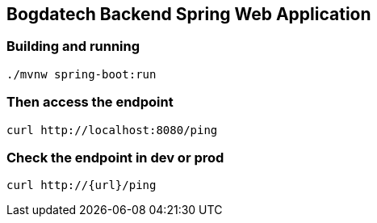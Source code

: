 == Bogdatech Backend Spring Web Application

=== Building and running

[source,bash]
----
./mvnw spring-boot:run
----

=== Then access the endpoint

[source,bash]
----
curl http://localhost:8080/ping
----

=== Check the endpoint in dev or prod
[source,bash]
----
curl http://{url}/ping
----

